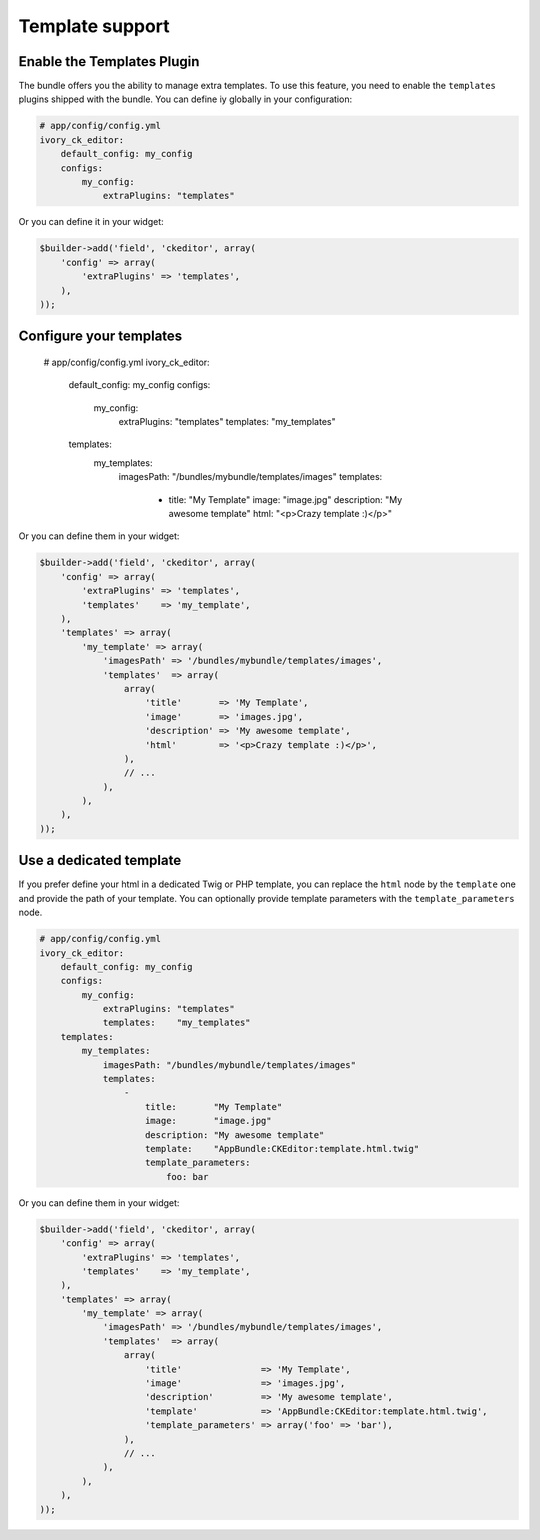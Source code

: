 Template support
================

Enable the Templates Plugin
---------------------------

The bundle offers you the ability to manage extra templates. To use this
feature, you need to enable the ``templates`` plugins shipped with the bundle.
You can define iy globally in your configuration:

.. code-block:: yaml

    # app/config/config.yml
    ivory_ck_editor:
        default_config: my_config
        configs:
            my_config:
                extraPlugins: "templates"

Or you can define it in your widget:

.. code-block:: php

    $builder->add('field', 'ckeditor', array(
        'config' => array(
            'extraPlugins' => 'templates',
        ),
    ));

Configure your templates
------------------------

    # app/config/config.yml
    ivory_ck_editor:
        default_config: my_config
        configs:
            my_config:
                extraPlugins: "templates"
                templates:    "my_templates"
        templates:
            my_templates:
                imagesPath: "/bundles/mybundle/templates/images"
                templates:
                    -
                        title:       "My Template"
                        image:       "image.jpg"
                        description: "My awesome template"
                        html:        "<p>Crazy template :)</p>"

Or you can define them in your widget:

.. code-block:: php

    $builder->add('field', 'ckeditor', array(
        'config' => array(
            'extraPlugins' => 'templates',
            'templates'    => 'my_template',
        ),
        'templates' => array(
            'my_template' => array(
                'imagesPath' => '/bundles/mybundle/templates/images',
                'templates'  => array(
                    array(
                        'title'       => 'My Template',
                        'image'       => 'images.jpg',
                        'description' => 'My awesome template',
                        'html'        => '<p>Crazy template :)</p>',
                    ),
                    // ...
                ),
            ),
        ),
    ));

Use a dedicated template
------------------------

If you prefer define your html in a dedicated Twig or PHP template, you can
replace the ``html`` node by the ``template`` one and provide the path of your
template. You can optionally provide template parameters with the
``template_parameters`` node.

.. code-block:: yaml

    # app/config/config.yml
    ivory_ck_editor:
        default_config: my_config
        configs:
            my_config:
                extraPlugins: "templates"
                templates:    "my_templates"
        templates:
            my_templates:
                imagesPath: "/bundles/mybundle/templates/images"
                templates:
                    -
                        title:       "My Template"
                        image:       "image.jpg"
                        description: "My awesome template"
                        template:    "AppBundle:CKEditor:template.html.twig"
                        template_parameters:
                            foo: bar

Or you can define them in your widget:

.. code-block:: php

    $builder->add('field', 'ckeditor', array(
        'config' => array(
            'extraPlugins' => 'templates',
            'templates'    => 'my_template',
        ),
        'templates' => array(
            'my_template' => array(
                'imagesPath' => '/bundles/mybundle/templates/images',
                'templates'  => array(
                    array(
                        'title'               => 'My Template',
                        'image'               => 'images.jpg',
                        'description'         => 'My awesome template',
                        'template'            => 'AppBundle:CKEditor:template.html.twig',
                        'template_parameters' => array('foo' => 'bar'),
                    ),
                    // ...
                ),
            ),
        ),
    ));
